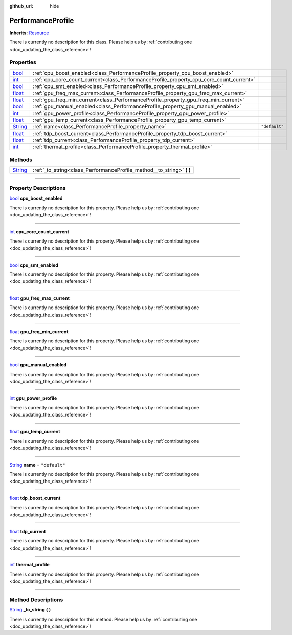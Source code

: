 :github_url: hide

.. DO NOT EDIT THIS FILE!!!
.. Generated automatically from Godot engine sources.
.. Generator: https://github.com/godotengine/godot/tree/master/doc/tools/make_rst.py.
.. XML source: https://github.com/godotengine/godot/tree/master/api/classes/PerformanceProfile.xml.

.. _class_PerformanceProfile:

PerformanceProfile
==================

**Inherits:** `Resource <https://docs.godotengine.org/en/stable/classes/class_resource.html>`_

.. container:: contribute

	There is currently no description for this class. Please help us by :ref:`contributing one <doc_updating_the_class_reference>`!

.. rst-class:: classref-reftable-group

Properties
----------

.. table::
   :widths: auto

   +------------------------------------------------------------------------------+-----------------------------------------------------------------------------------------+---------------+
   | `bool <https://docs.godotengine.org/en/stable/classes/class_bool.html>`_     | :ref:`cpu_boost_enabled<class_PerformanceProfile_property_cpu_boost_enabled>`           |               |
   +------------------------------------------------------------------------------+-----------------------------------------------------------------------------------------+---------------+
   | `int <https://docs.godotengine.org/en/stable/classes/class_int.html>`_       | :ref:`cpu_core_count_current<class_PerformanceProfile_property_cpu_core_count_current>` |               |
   +------------------------------------------------------------------------------+-----------------------------------------------------------------------------------------+---------------+
   | `bool <https://docs.godotengine.org/en/stable/classes/class_bool.html>`_     | :ref:`cpu_smt_enabled<class_PerformanceProfile_property_cpu_smt_enabled>`               |               |
   +------------------------------------------------------------------------------+-----------------------------------------------------------------------------------------+---------------+
   | `float <https://docs.godotengine.org/en/stable/classes/class_float.html>`_   | :ref:`gpu_freq_max_current<class_PerformanceProfile_property_gpu_freq_max_current>`     |               |
   +------------------------------------------------------------------------------+-----------------------------------------------------------------------------------------+---------------+
   | `float <https://docs.godotengine.org/en/stable/classes/class_float.html>`_   | :ref:`gpu_freq_min_current<class_PerformanceProfile_property_gpu_freq_min_current>`     |               |
   +------------------------------------------------------------------------------+-----------------------------------------------------------------------------------------+---------------+
   | `bool <https://docs.godotengine.org/en/stable/classes/class_bool.html>`_     | :ref:`gpu_manual_enabled<class_PerformanceProfile_property_gpu_manual_enabled>`         |               |
   +------------------------------------------------------------------------------+-----------------------------------------------------------------------------------------+---------------+
   | `int <https://docs.godotengine.org/en/stable/classes/class_int.html>`_       | :ref:`gpu_power_profile<class_PerformanceProfile_property_gpu_power_profile>`           |               |
   +------------------------------------------------------------------------------+-----------------------------------------------------------------------------------------+---------------+
   | `float <https://docs.godotengine.org/en/stable/classes/class_float.html>`_   | :ref:`gpu_temp_current<class_PerformanceProfile_property_gpu_temp_current>`             |               |
   +------------------------------------------------------------------------------+-----------------------------------------------------------------------------------------+---------------+
   | `String <https://docs.godotengine.org/en/stable/classes/class_string.html>`_ | :ref:`name<class_PerformanceProfile_property_name>`                                     | ``"default"`` |
   +------------------------------------------------------------------------------+-----------------------------------------------------------------------------------------+---------------+
   | `float <https://docs.godotengine.org/en/stable/classes/class_float.html>`_   | :ref:`tdp_boost_current<class_PerformanceProfile_property_tdp_boost_current>`           |               |
   +------------------------------------------------------------------------------+-----------------------------------------------------------------------------------------+---------------+
   | `float <https://docs.godotengine.org/en/stable/classes/class_float.html>`_   | :ref:`tdp_current<class_PerformanceProfile_property_tdp_current>`                       |               |
   +------------------------------------------------------------------------------+-----------------------------------------------------------------------------------------+---------------+
   | `int <https://docs.godotengine.org/en/stable/classes/class_int.html>`_       | :ref:`thermal_profile<class_PerformanceProfile_property_thermal_profile>`               |               |
   +------------------------------------------------------------------------------+-----------------------------------------------------------------------------------------+---------------+

.. rst-class:: classref-reftable-group

Methods
-------

.. table::
   :widths: auto

   +------------------------------------------------------------------------------+---------------------------------------------------------------------------+
   | `String <https://docs.godotengine.org/en/stable/classes/class_string.html>`_ | :ref:`_to_string<class_PerformanceProfile_method__to_string>` **(** **)** |
   +------------------------------------------------------------------------------+---------------------------------------------------------------------------+

.. rst-class:: classref-section-separator

----

.. rst-class:: classref-descriptions-group

Property Descriptions
---------------------

.. _class_PerformanceProfile_property_cpu_boost_enabled:

.. rst-class:: classref-property

`bool <https://docs.godotengine.org/en/stable/classes/class_bool.html>`_ **cpu_boost_enabled**

.. container:: contribute

	There is currently no description for this property. Please help us by :ref:`contributing one <doc_updating_the_class_reference>`!

.. rst-class:: classref-item-separator

----

.. _class_PerformanceProfile_property_cpu_core_count_current:

.. rst-class:: classref-property

`int <https://docs.godotengine.org/en/stable/classes/class_int.html>`_ **cpu_core_count_current**

.. container:: contribute

	There is currently no description for this property. Please help us by :ref:`contributing one <doc_updating_the_class_reference>`!

.. rst-class:: classref-item-separator

----

.. _class_PerformanceProfile_property_cpu_smt_enabled:

.. rst-class:: classref-property

`bool <https://docs.godotengine.org/en/stable/classes/class_bool.html>`_ **cpu_smt_enabled**

.. container:: contribute

	There is currently no description for this property. Please help us by :ref:`contributing one <doc_updating_the_class_reference>`!

.. rst-class:: classref-item-separator

----

.. _class_PerformanceProfile_property_gpu_freq_max_current:

.. rst-class:: classref-property

`float <https://docs.godotengine.org/en/stable/classes/class_float.html>`_ **gpu_freq_max_current**

.. container:: contribute

	There is currently no description for this property. Please help us by :ref:`contributing one <doc_updating_the_class_reference>`!

.. rst-class:: classref-item-separator

----

.. _class_PerformanceProfile_property_gpu_freq_min_current:

.. rst-class:: classref-property

`float <https://docs.godotengine.org/en/stable/classes/class_float.html>`_ **gpu_freq_min_current**

.. container:: contribute

	There is currently no description for this property. Please help us by :ref:`contributing one <doc_updating_the_class_reference>`!

.. rst-class:: classref-item-separator

----

.. _class_PerformanceProfile_property_gpu_manual_enabled:

.. rst-class:: classref-property

`bool <https://docs.godotengine.org/en/stable/classes/class_bool.html>`_ **gpu_manual_enabled**

.. container:: contribute

	There is currently no description for this property. Please help us by :ref:`contributing one <doc_updating_the_class_reference>`!

.. rst-class:: classref-item-separator

----

.. _class_PerformanceProfile_property_gpu_power_profile:

.. rst-class:: classref-property

`int <https://docs.godotengine.org/en/stable/classes/class_int.html>`_ **gpu_power_profile**

.. container:: contribute

	There is currently no description for this property. Please help us by :ref:`contributing one <doc_updating_the_class_reference>`!

.. rst-class:: classref-item-separator

----

.. _class_PerformanceProfile_property_gpu_temp_current:

.. rst-class:: classref-property

`float <https://docs.godotengine.org/en/stable/classes/class_float.html>`_ **gpu_temp_current**

.. container:: contribute

	There is currently no description for this property. Please help us by :ref:`contributing one <doc_updating_the_class_reference>`!

.. rst-class:: classref-item-separator

----

.. _class_PerformanceProfile_property_name:

.. rst-class:: classref-property

`String <https://docs.godotengine.org/en/stable/classes/class_string.html>`_ **name** = ``"default"``

.. container:: contribute

	There is currently no description for this property. Please help us by :ref:`contributing one <doc_updating_the_class_reference>`!

.. rst-class:: classref-item-separator

----

.. _class_PerformanceProfile_property_tdp_boost_current:

.. rst-class:: classref-property

`float <https://docs.godotengine.org/en/stable/classes/class_float.html>`_ **tdp_boost_current**

.. container:: contribute

	There is currently no description for this property. Please help us by :ref:`contributing one <doc_updating_the_class_reference>`!

.. rst-class:: classref-item-separator

----

.. _class_PerformanceProfile_property_tdp_current:

.. rst-class:: classref-property

`float <https://docs.godotengine.org/en/stable/classes/class_float.html>`_ **tdp_current**

.. container:: contribute

	There is currently no description for this property. Please help us by :ref:`contributing one <doc_updating_the_class_reference>`!

.. rst-class:: classref-item-separator

----

.. _class_PerformanceProfile_property_thermal_profile:

.. rst-class:: classref-property

`int <https://docs.godotengine.org/en/stable/classes/class_int.html>`_ **thermal_profile**

.. container:: contribute

	There is currently no description for this property. Please help us by :ref:`contributing one <doc_updating_the_class_reference>`!

.. rst-class:: classref-section-separator

----

.. rst-class:: classref-descriptions-group

Method Descriptions
-------------------

.. _class_PerformanceProfile_method__to_string:

.. rst-class:: classref-method

`String <https://docs.godotengine.org/en/stable/classes/class_string.html>`_ **_to_string** **(** **)**

.. container:: contribute

	There is currently no description for this method. Please help us by :ref:`contributing one <doc_updating_the_class_reference>`!

.. |virtual| replace:: :abbr:`virtual (This method should typically be overridden by the user to have any effect.)`
.. |const| replace:: :abbr:`const (This method has no side effects. It doesn't modify any of the instance's member variables.)`
.. |vararg| replace:: :abbr:`vararg (This method accepts any number of arguments after the ones described here.)`
.. |constructor| replace:: :abbr:`constructor (This method is used to construct a type.)`
.. |static| replace:: :abbr:`static (This method doesn't need an instance to be called, so it can be called directly using the class name.)`
.. |operator| replace:: :abbr:`operator (This method describes a valid operator to use with this type as left-hand operand.)`
.. |bitfield| replace:: :abbr:`BitField (This value is an integer composed as a bitmask of the following flags.)`
